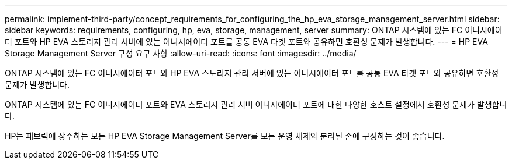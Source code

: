 ---
permalink: implement-third-party/concept_requirements_for_configuring_the_hp_eva_storage_management_server.html 
sidebar: sidebar 
keywords: requirements, configuring, hp, eva, storage, management, server 
summary: ONTAP 시스템에 있는 FC 이니시에이터 포트와 HP EVA 스토리지 관리 서버에 있는 이니시에이터 포트를 공통 EVA 타겟 포트와 공유하면 호환성 문제가 발생합니다. 
---
= HP EVA Storage Management Server 구성 요구 사항
:allow-uri-read: 
:icons: font
:imagesdir: ../media/


[role="lead"]
ONTAP 시스템에 있는 FC 이니시에이터 포트와 HP EVA 스토리지 관리 서버에 있는 이니시에이터 포트를 공통 EVA 타겟 포트와 공유하면 호환성 문제가 발생합니다.

ONTAP 시스템에 있는 FC 이니시에이터 포트와 EVA 스토리지 관리 서버 이니시에이터 포트에 대한 다양한 호스트 설정에서 호환성 문제가 발생합니다.

HP는 패브릭에 상주하는 모든 HP EVA Storage Management Server를 모든 운영 체제와 분리된 존에 구성하는 것이 좋습니다.
